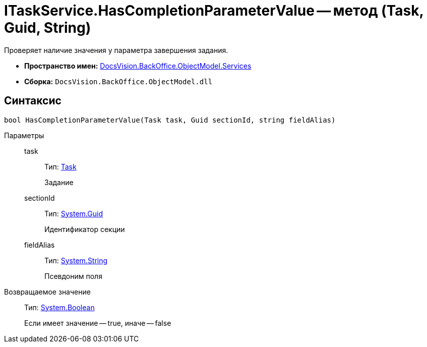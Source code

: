 = ITaskService.HasCompletionParameterValue -- метод (Task, Guid, String)

Проверяет наличие значения у параметра завершения задания.

* *Пространство имен:* xref:api/DocsVision/BackOffice/ObjectModel/Services/Services_NS.adoc[DocsVision.BackOffice.ObjectModel.Services]
* *Сборка:* `DocsVision.BackOffice.ObjectModel.dll`

== Синтаксис

[source,csharp]
----
bool HasCompletionParameterValue(Task task, Guid sectionId, string fieldAlias)
----

Параметры::
task:::
Тип: xref:api/DocsVision/BackOffice/ObjectModel/Task_CL.adoc[Task]
+
Задание
sectionId:::
Тип: http://msdn.microsoft.com/ru-ru/library/system.guid.aspx[System.Guid]
+
Идентификатор секции
fieldAlias:::
Тип: http://msdn.microsoft.com/ru-ru/library/system.string.aspx[System.String]
+
Псевдоним поля

Возвращаемое значение::
Тип: http://msdn.microsoft.com/ru-ru/library/system.boolean.aspx[System.Boolean]
+
Если имеет значение -- true, иначе -- false
